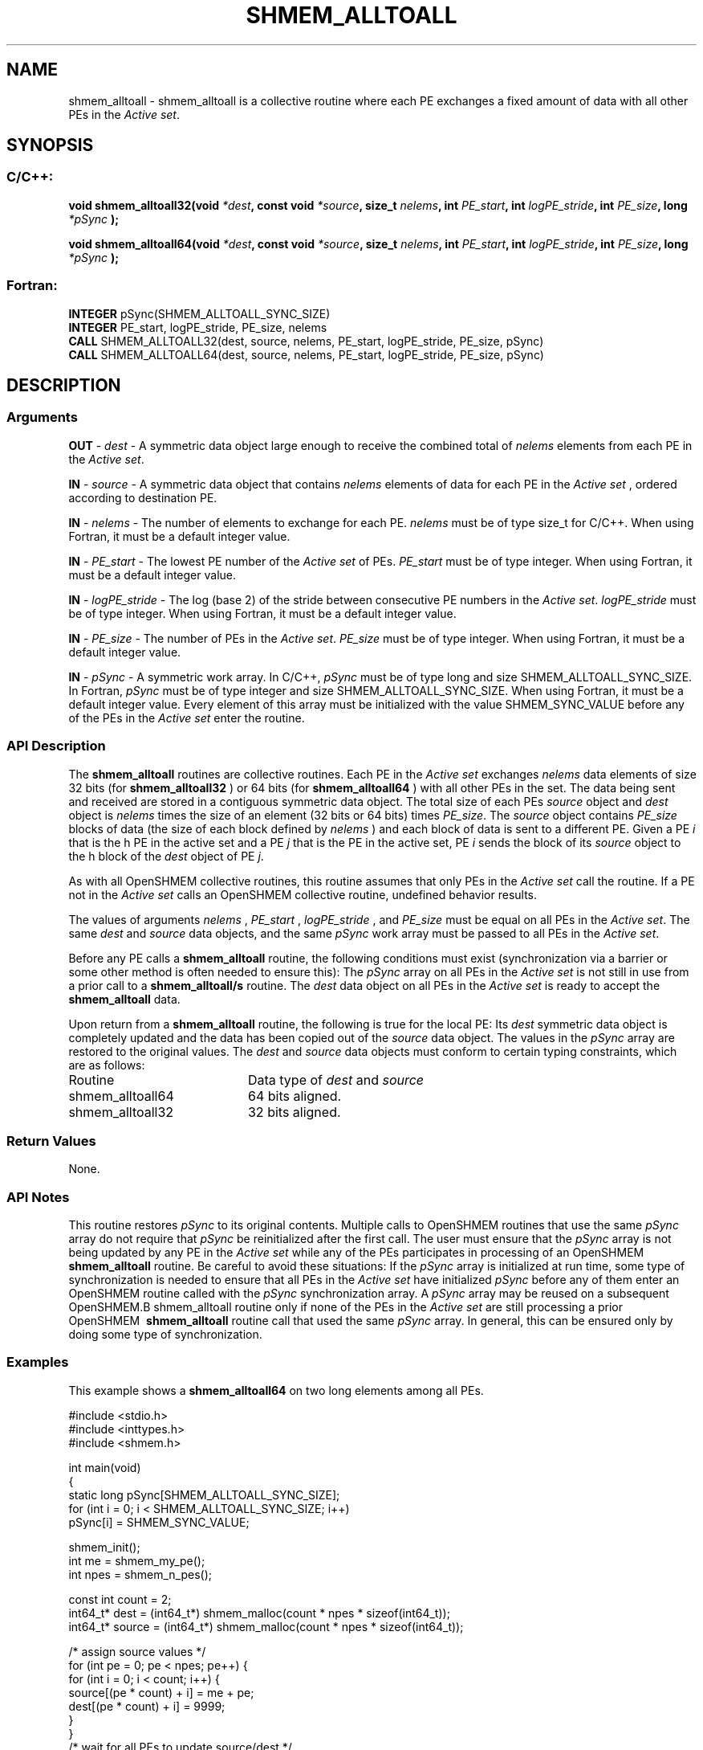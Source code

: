 .TH SHMEM_ALLTOALL 3  "Open Source Software Solutions, Inc." "OpenSHEMEM Library Documentation"
./ sectionStart
.SH NAME
shmem_alltoall \-  shmem\_alltoall is a collective routine where each PE exchanges a fixed amount of data with all other PEs in the 
.IR "Active set" .
./ sectionEnd
./ sectionStart
.SH   SYNOPSIS
./ sectionEnd
./ sectionStart
.SS C/C++:



.B void
.B shmem_alltoall32(void
.IB "*dest" ,
.B const
.B void
.IB "*source" ,
.B size_t
.IB "nelems" ,
.B int
.IB "PE_start" ,
.B int
.IB "logPE_stride" ,
.B int
.IB "PE_size" ,
.B long
.I *pSync
.B );



.B void
.B shmem_alltoall64(void
.IB "*dest" ,
.B const
.B void
.IB "*source" ,
.B size_t
.IB "nelems" ,
.B int
.IB "PE_start" ,
.B int
.IB "logPE_stride" ,
.B int
.IB "PE_size" ,
.B long
.I *pSync
.B );
./ sectionEnd
./ sectionStart
.SS Fortran:
.nf
.BR "INTEGER " "pSync(SHMEM_ALLTOALL_SYNC_SIZE)"
.BR "INTEGER " "PE_start, logPE_stride, PE_size, nelems"
.BR "CALL " "SHMEM_ALLTOALL32(dest, source, nelems, PE_start, logPE_stride, PE_size, pSync)"
.BR "CALL " "SHMEM_ALLTOALL64(dest, source, nelems, PE_start, logPE_stride, PE_size, pSync)"
.fi
./ sectionEnd
./ sectionStart
.SH DESCRIPTION
.SS Arguments




.BR "OUT " -
.I dest
- A symmetric data object large enough to receive
the combined total of 
.I nelems
elements from each PE in the
.IR "Active set" .


.BR "IN " -
.I source
- A symmetric data object that contains 
.I nelems
elements of data for each PE in the 
.I "Active set"
, ordered according to
destination PE.


.BR "IN " -
.I nelems
- The number of elements to exchange for each PE.
.I nelems
must be of type size\_t for  C/C++. When using
Fortran, it must be a default integer value.


.BR "IN " -
.I PE\_start
- The lowest PE number of the 
.I "Active set"
of
PEs. 
.I PE\_start
must be of type integer. When using Fortran,
it must be a default integer value.


.BR "IN " -
.I logPE\_stride
- The log (base 2) of the stride between
consecutive PE numbers in the 
.IR "Active set" .
.I logPE\_stride
must be of
type integer. When using Fortran, it must be a default integer value.


.BR "IN " -
.I PE\_size
- The number of PEs in the 
.IR "Active set" .
.I PE\_size
must be of type integer. When using Fortran, it must
be a default integer value.


.BR "IN " -
.I pSync
- A symmetric work array. In  C/C++, 
.I pSync
must be
of type long and size SHMEM\_ALLTOALL\_SYNC\_SIZE. In Fortran,
.I pSync
must be of type integer and size
SHMEM\_ALLTOALL\_SYNC\_SIZE. When using Fortran, it must be a
default integer value. Every element of this array must be initialized with
the value SHMEM\_SYNC\_VALUE before any of the PEs in the
.I "Active set"
enter the routine.


./ sectionEnd
./ sectionStart
.SS API Description
The 
.B shmem\_alltoall
routines are collective routines. Each PE
in the 
.I "Active set"
exchanges 
.I nelems
data elements of size
32 bits (for 
.B shmem\_alltoall32
) or 64 bits (for 
.B shmem\_alltoall64
)
with all other PEs in the set. The data being sent and received are
stored in a contiguous symmetric data object. The total size of each PEs
.I source
object and 
.I dest
object is 
.I nelems
times the size of
an element (32 bits or 64 bits) times 
.IR "PE\_size" .
.
The 
.I source
object contains 
.I PE\_size
blocks of data (the size of each
block defined by 
.I nelems
) and each block of data is sent to a different PE. 
Given a PE 
.I i
that is the \kth PE in the active set and a PE
.I j
that is the \lth PE in the active set,
PE 
.I i
sends the \lth block of its 
.I source
object to
the \kth block of
the 
.I dest
object of PE 
.IR "j" .
.

As with all OpenSHMEM collective routines, this routine assumes
that only PEs in the 
.I "Active set"
call the routine. If a PE not
in the 
.I "Active set"
calls an OpenSHMEM collective routine, undefined
behavior results.

The values of arguments 
.I nelems
, 
.I PE\_start
, 
.I logPE\_stride
,
and 
.I PE\_size
must be equal on all PEs in the 
.IR "Active set" .
The same
.I dest
and 
.I source
data objects, and the same 
.I pSync
work
array must be passed to all PEs in the 
.IR "Active set" .


Before any PE calls a 
.B shmem\_alltoall
routine, the following
conditions must exist (synchronization via a barrier or some other method is
often needed to ensure this): The 
.I pSync
array on all PEs in the
.I "Active set"
is not still in use from a prior call to a
.B shmem\_alltoall/s
routine. The 
.I dest
data object on
all PEs in the 
.I "Active set"
is ready to accept the
.B shmem\_alltoall
data.

Upon return from a 
.B shmem\_alltoall
routine, the following is true for
the local PE: Its 
.I dest
symmetric data object is completely updated and
the data has been copied out of the 
.I source
data object.
The values in the 
.I pSync
array are restored to the original values.
./ sectionEnd
./ sectionStart
The 
.I "dest"
and 
.I "source"
data objects must conform to certain typing constraints, which are as follows: 
.TP 20
Routine
Data type of 
.I dest
and 
.I source
./ sectionEnd
./ sectionStart
.TP 20
shmem\_alltoall64
64 bits aligned.
./ sectionEnd
./ sectionStart
.TP 20
shmem\_alltoall32
32 bits aligned.
./ sectionEnd
./ sectionStart
.SS Return Values
None.
./ sectionEnd
./ sectionStart
.SS API Notes
This routine restores 
.I pSync
to its original contents. Multiple calls
to OpenSHMEM\ routines that use the same 
.I pSync
array do not require
that 
.I pSync
be reinitialized after the first call.
The user must ensure that the 
.I pSync
array is not being updated by any
PE in the 
.I "Active set"
while any of the PEs participates in
processing of an OpenSHMEM\ 
.B shmem\_alltoall
routine. Be careful to
avoid these situations: If the 
.I pSync
array is initialized at run time,
some type of synchronization is needed to ensure that all PEs in the
.I "Active set"
have initialized 
.I pSync
before any of them enter an
OpenSHMEM\ routine called with the 
.I pSync
synchronization array. A
.I pSync
array may be reused on a subsequent OpenSHMEM\
.B shmem\_alltoall
routine only if none of the PEs in the
.I "Active set"
are still processing a prior OpenSHMEM\ 
.B shmem\_alltoall
routine call that used the same 
.I pSync
array. In general, this can be
ensured only by doing some type of synchronization.
./ sectionEnd
./ sectionStart
.SS Examples



This example shows a 
.B shmem\_alltoall64
on two long elements among all PEs.

.nf
#include <stdio.h>
#include <inttypes.h>
#include <shmem.h>

int main(void)
{
  static long pSync[SHMEM_ALLTOALL_SYNC_SIZE];
  for (int i = 0; i < SHMEM_ALLTOALL_SYNC_SIZE; i++)
     pSync[i] = SHMEM_SYNC_VALUE;

  shmem_init();
  int me = shmem_my_pe();
  int npes = shmem_n_pes();

  const int count = 2;
  int64_t* dest = (int64_t*) shmem_malloc(count * npes * sizeof(int64_t));
  int64_t* source = (int64_t*) shmem_malloc(count * npes * sizeof(int64_t));

  /* assign source values */
  for (int pe = 0; pe < npes; pe++) {
     for (int i = 0; i < count; i++) {
        source[(pe * count) + i] = me + pe;
        dest[(pe * count) + i] = 9999;
     }
  }
  /* wait for all PEs to update source/dest */
  shmem_barrier_all();

  /* alltoall on all PES */
  shmem_alltoall64(dest, source, count, 0, 0, npes, pSync);

  /* verify results */
  for (int pe = 0; pe < npes; pe++) {
     for (int i = 0; i < count; i++) {
        if (dest[(pe * count) + i] != pe + me) {
           printf("[%d] ERROR: dest[%d]=%" PRId64 ", should be %d\\n",
              me, (pe * count) + i, dest[(pe * count) + i], pe + me);
          }
      }
  }

  shmem_free(dest);
  shmem_free(source);
  shmem_finalize();
  return 0;
}
.fi






